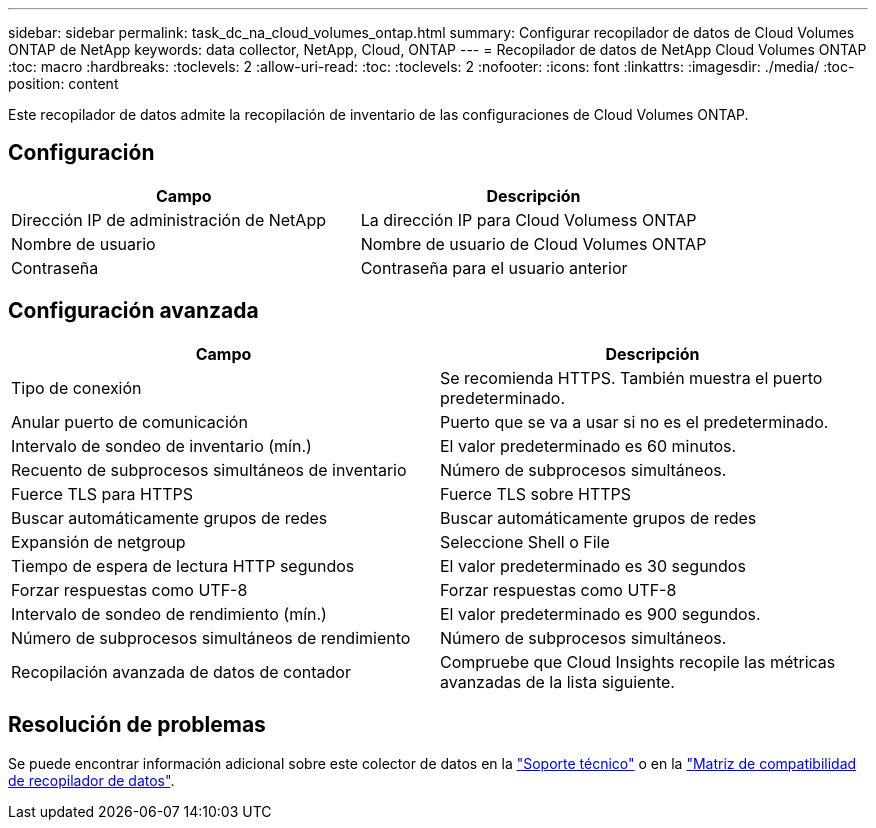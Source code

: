 ---
sidebar: sidebar 
permalink: task_dc_na_cloud_volumes_ontap.html 
summary: Configurar recopilador de datos de Cloud Volumes ONTAP de NetApp 
keywords: data collector, NetApp, Cloud, ONTAP 
---
= Recopilador de datos de NetApp Cloud Volumes ONTAP
:toc: macro
:hardbreaks:
:toclevels: 2
:allow-uri-read: 
:toc: 
:toclevels: 2
:nofooter: 
:icons: font
:linkattrs: 
:imagesdir: ./media/
:toc-position: content


[role="lead"]
Este recopilador de datos admite la recopilación de inventario de las configuraciones de Cloud Volumes ONTAP.



== Configuración

[cols="2*"]
|===
| Campo | Descripción 


| Dirección IP de administración de NetApp | La dirección IP para Cloud Volumess ONTAP 


| Nombre de usuario | Nombre de usuario de Cloud Volumes ONTAP 


| Contraseña | Contraseña para el usuario anterior 
|===


== Configuración avanzada

[cols="2*"]
|===
| Campo | Descripción 


| Tipo de conexión | Se recomienda HTTPS. También muestra el puerto predeterminado. 


| Anular puerto de comunicación | Puerto que se va a usar si no es el predeterminado. 


| Intervalo de sondeo de inventario (mín.) | El valor predeterminado es 60 minutos. 


| Recuento de subprocesos simultáneos de inventario | Número de subprocesos simultáneos. 


| Fuerce TLS para HTTPS | Fuerce TLS sobre HTTPS 


| Buscar automáticamente grupos de redes | Buscar automáticamente grupos de redes 


| Expansión de netgroup | Seleccione Shell o File 


| Tiempo de espera de lectura HTTP segundos | El valor predeterminado es 30 segundos 


| Forzar respuestas como UTF-8 | Forzar respuestas como UTF-8 


| Intervalo de sondeo de rendimiento (mín.) | El valor predeterminado es 900 segundos. 


| Número de subprocesos simultáneos de rendimiento | Número de subprocesos simultáneos. 


| Recopilación avanzada de datos de contador | Compruebe que Cloud Insights recopile las métricas avanzadas de la lista siguiente. 
|===


== Resolución de problemas

Se puede encontrar información adicional sobre este colector de datos en la link:concept_requesting_support.html["Soporte técnico"] o en la link:reference_data_collector_support_matrix.html["Matriz de compatibilidad de recopilador de datos"].
